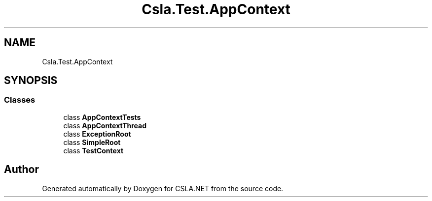 .TH "Csla.Test.AppContext" 3 "Wed Jul 21 2021" "Version 5.4.2" "CSLA.NET" \" -*- nroff -*-
.ad l
.nh
.SH NAME
Csla.Test.AppContext
.SH SYNOPSIS
.br
.PP
.SS "Classes"

.in +1c
.ti -1c
.RI "class \fBAppContextTests\fP"
.br
.ti -1c
.RI "class \fBAppContextThread\fP"
.br
.ti -1c
.RI "class \fBExceptionRoot\fP"
.br
.ti -1c
.RI "class \fBSimpleRoot\fP"
.br
.ti -1c
.RI "class \fBTestContext\fP"
.br
.in -1c
.SH "Author"
.PP 
Generated automatically by Doxygen for CSLA\&.NET from the source code\&.
